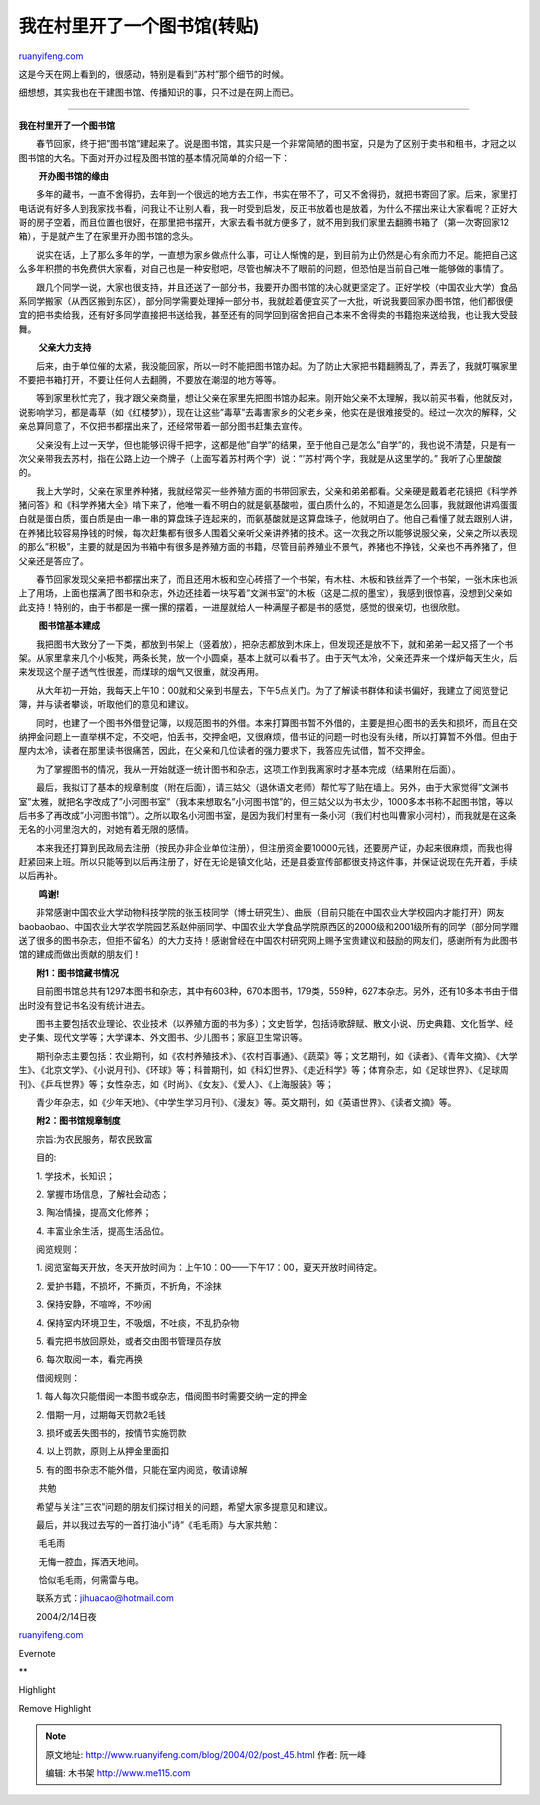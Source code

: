 .. _200402_post_45:

我在村里开了一个图书馆(转贴)
===============================================

`ruanyifeng.com <http://www.ruanyifeng.com/blog/2004/02/post_45.html>`__

这是今天在网上看到的，很感动，特别是看到”苏村”那个细节的时候。

细想想，其实我也在干建图书馆、传播知识的事，只不过是在网上而已。


====================================

**我在村里开了一个图书馆**

　　春节回家，终于把”图书馆”建起来了。说是图书馆，其实只是一个非常简陋的图书室，只是为了区别于卖书和租书，才冠之以图书馆的大名。下面对开办过程及图书馆的基本情况简单的介绍一下：

　　 **开办图书馆的缘由**

　　多年的藏书，一直不舍得扔，去年到一个很远的地方去工作，书实在带不了，可又不舍得扔，就把书寄回了家。后来，家里打电话说有好多人到我家找书看，问我让不让别人看，我一时受到启发，反正书放着也是放着，为什么不摆出来让大家看呢？正好大哥的房子空着，而且位置也很好，在那里把书摆开，大家去看书就方便多了，就不用到我们家里去翻腾书箱了（第一次寄回家12箱），于是就产生了在家里开办图书馆的念头。

　　说实在话，上了那么多年的学，一直想为家乡做点什么事，可让人惭愧的是，到目前为止仍然是心有余而力不足。能把自己这么多年积攒的书免费供大家看，对自己也是一种安慰吧，尽管也解决不了眼前的问题，但恐怕是当前自己唯一能够做的事情了。

　　跟几个同学一说，大家也很支持，并且还送了一部分书，我要开办图书馆的决心就更坚定了。正好学校（中国农业大学）食品系同学搬家（从西区搬到东区），部分同学需要处理掉一部分书，我就趁着便宜买了一大批，听说我要回家办图书馆，他们都很便宜的把书卖给我，还有好多同学直接把书送给我，甚至还有的同学回到宿舍把自己本来不舍得卖的书籍抱来送给我，也让我大受鼓舞。

　　 **父亲大力支持**

　　后来，由于单位催的太紧，我没能回家，所以一时不能把图书馆办起。为了防止大家把书籍翻腾乱了，弄丢了，我就叮嘱家里不要把书箱打开，不要让任何人去翻腾，不要放在潮湿的地方等等。

　　等到家里秋忙完了，我才跟父亲商量，想让父亲在家里先把图书馆办起来。刚开始父亲不太理解，我以前买书看，他就反对，说影响学习，都是毒草（如《红楼梦》），现在让这些”毒草”去毒害家乡的父老乡亲，他实在是很难接受的。经过一次次的解释，父亲总算同意了，不仅把书都摆出来了，还经常带着一部分图书赶集去宣传。

　　父亲没有上过一天学，但也能够识得千把字，这都是他”自学”的结果，至于他自己是怎么”自学”的，我也说不清楚，只是有一次父亲带我去苏村，指在公路上边一个牌子（上面写着苏村两个字）说：”’苏村’两个字，我就是从这里学的。”
我听了心里酸酸的。

　　我上大学时，父亲在家里养种猪，我就经常买一些养殖方面的书带回家去，父亲和弟弟都看。父亲硬是戴着老花镜把《科学养猪问答》和《科学养猪大全》啃下来了，他唯一看不明白的就是氨基酸啦，蛋白质什么的，不知道是怎么回事，我就跟他讲鸡蛋蛋白就是蛋白质，蛋白质是由一串一串的算盘珠子连起来的，而氨基酸就是这算盘珠子，他就明白了。他自己看懂了就去跟别人讲，在养猪比较容易挣钱的时候，每次赶集都有很多人围着父亲听父亲讲养猪的技术。这一次我之所以能够说服父亲，父亲之所以表现的那么”积极”，主要的就是因为书箱中有很多是养殖方面的书籍，尽管目前养殖业不景气，养猪也不挣钱，父亲也不再养猪了，但父亲还是答应了。

　　春节回家发现父亲把书都摆出来了，而且还用木板和空心砖搭了一个书架，有木柱、木板和铁丝弄了一个书架，一张木床也派上了用场，上面也摆满了图书和杂志，外边还挂着一块写着”文渊书室”的木板（这是二叔的墨宝），我感到很惊喜，没想到父亲如此支持！特别的，由于书都是一摞一摞的摆着，一进屋就给人一种满屋子都是书的感觉，感觉的很亲切，也很欣慰。

　　 **图书馆基本建成**

　　我把图书大致分了一下类，都放到书架上（竖着放），把杂志都放到木床上，但发现还是放不下，就和弟弟一起又搭了一个书架。从家里拿来几个小板凳，两条长凳，放一个小圆桌，基本上就可以看书了。由于天气太冷，父亲还弄来一个煤炉每天生火，后来发现这个屋子透气性很差，而煤球的烟气又很重，就没再用。

　　从大年初一开始，我每天上午10：00就和父亲到书屋去，下午5点关门。为了了解读书群体和读书偏好，我建立了阅览登记簿，并与读者攀谈，听取他们的意见和建议。

　　同时，也建了一个图书外借登记簿，以规范图书的外借。本来打算图书暂不外借的，主要是担心图书的丢失和损坏，而且在交纳押金问题上一直举棋不定，不交吧，怕丢书，交押金吧，又很麻烦，借书证的问题一时也没有头绪，所以打算暂不外借。但由于屋内太冷，读者在那里读书很痛苦，因此，在父亲和几位读者的强力要求下，我答应先试借，暂不交押金。

　　为了掌握图书的情况，我从一开始就逐一统计图书和杂志，这项工作到我离家时才基本完成（结果附在后面）。

　　最后，我拟订了基本的规章制度（附在后面），请三姑父（退休语文老师）帮忙写了贴在墙上。另外，由于大家觉得”文渊书室”太雅，就把名字改成了”小河图书室”（我本来想取名”小河图书馆”的，但三姑父以为书太少，1000多本书称不起图书馆，等以后书多了再改成”小河图书馆”）。之所以取名小河图书室，是因为我们村里有一条小河（我们村也叫曹家小河村），而我就是在这条无名的小河里泡大的，对她有着无限的感情。

　　本来我还打算到民政局去注册（按民办非企业单位注册），但注册资金要10000元钱，还要房产证，办起来很麻烦，而我也得赶紧回来上班。所以只能等到以后再注册了，好在无论是镇文化站，还是县委宣传部都很支持这件事，并保证说现在先开着，手续以后再补。

　　 **鸣谢!**

　　非常感谢中国农业大学动物科技学院的张玉枝同学（博士研究生）、曲辰（目前只能在中国农业大学校园内才能打开）网友baobaobao、中国农业大学农学院园艺系赵仲丽同学、中国农业大学食品学院原西区的2000级和2001级所有的同学（部分同学赠送了很多的图书杂志，但拒不留名）的大力支持！感谢曾经在中国农村研究网上赐予宝贵建议和鼓励的网友们，感谢所有为此图书馆的建成而做出贡献的朋友们！

　　**附1：图书馆藏书情况**

　　目前图书馆总共有1297本图书和杂志，其中有603种，670本图书，179类，559种，627本杂志。另外，还有10多本书由于借出时没有登记书名没有统计进去。

　　图书主要包括农业理论、农业技术（以养殖方面的书为多）；文史哲学，包括诗歌辞赋、散文小说、历史典籍、文化哲学、经史子集、现代文学等；大学课本、外文图书、少儿图书；家庭卫生常识等。

　　期刊杂志主要包括：农业期刊，如《农村养殖技术》、《农村百事通》、《蔬菜》等；文艺期刊，如《读者》、《青年文摘》、《大学生》、《北京文学》、《小说月刊》、《环球》等；科普期刊，如《科幻世界》、《走近科学》等；体育杂志，如《足球世界》、《足球周刊》、《乒乓世界》等；女性杂志，如《时尚》、《女友》、《爱人》、《上海服装》等；

　　青少年杂志，如《少年天地》、《中学生学习月刊》、《漫友》等。英文期刊，如《英语世界》、《读者文摘》等。

　　**附2：图书馆规章制度**

　　宗旨:为农民服务，帮农民致富

　　目的:

　　1. 学技术，长知识；

　　2. 掌握市场信息，了解社会动态；

　　3. 陶冶情操，提高文化修养；

　　4. 丰富业余生活，提高生活品位。

　　阅览规则：

　　1.
阅览室每天开放，冬天开放时间为：上午10：00——下午17：00，夏天开放时间待定。

　　2. 爱护书籍，不损坏，不撕页，不折角，不涂抹

　　3. 保持安静，不喧哗，不吵闹

　　4. 保持室内环境卫生，不吸烟，不吐痰，不乱扔杂物

　　5. 看完把书放回原处，或者交由图书管理员存放

　　6. 每次取阅一本，看完再换

　　借阅规则：

　　1. 每人每次只能借阅一本图书或杂志，借阅图书时需要交纳一定的押金

　　2. 借期一月，过期每天罚款2毛钱

　　3. 损坏或丢失图书的，按情节实施罚款

　　4. 以上罚款，原则上从押金里面扣

　　5. 有的图书杂志不能外借，只能在室内阅览，敬请谅解

　　 共勉

　　希望与关注”三农”问题的朋友们探讨相关的问题，希望大家多提意见和建议。

　　最后，并以我过去写的一首打油小”诗”《毛毛雨》与大家共勉：

　　 毛毛雨

　　 无悔一腔血，挥洒天地间。

　　 恰似毛毛雨，何需雷与电。

　　联系方式：jihuacao@hotmail.com

　　2004/2/14日夜

`ruanyifeng.com <http://www.ruanyifeng.com/blog/2004/02/post_45.html>`__

Evernote

**

Highlight

Remove Highlight

.. note::
    原文地址: http://www.ruanyifeng.com/blog/2004/02/post_45.html 
    作者: 阮一峰 

    编辑: 木书架 http://www.me115.com